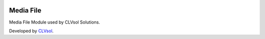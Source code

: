 .. image:: https://img.shields.io/badge/licence-AGPL--3-blue.svg
   :target: http://www.gnu.org/licenses/agpl-3.0-standalone.html
   :alt: License: AGPL-3

==========
Media File
==========

Media File Module used by CLVsol Solutions.

Developed by `CLVsol <https://github.com/CLVsol>`_.
